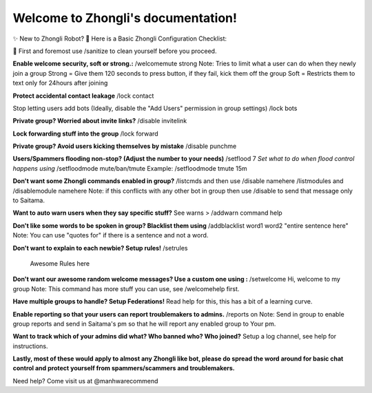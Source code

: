 Welcome to Zhongli's documentation!
===================================
✨ New to Zhongli Robot?
🤖 Here is a Basic Zhongli Configuration Checklist:

🦠 First and foremost use /sanitize to clean yourself before you proceed.

**Enable welcome security, soft or strong.:**
/welcomemute strong
Note: Tries to limit what a user can do when they newly join a group
Strong = Give them 120 seconds to press button, if they fail, kick them off the group
Soft = Restricts them to text only for 24hours after joining

**Protect accidental contact leakage**
/lock contact

Stop letting users add bots (Ideally, disable the "Add Users" permission in group settings)
/lock bots

**Private group? Worried about invite links?**
/disable invitelink
 
**Lock forwarding stuff into the group**
/lock forward

**Private group? Avoid users kicking themselves by mistake**
/disable punchme

**Users/Spammers flooding non-stop? (Adjust the number to your needs)**
/setflood 7
*Set what to do when flood control happens using*
/setfloodmode mute/ban/tmute
Example: /setfloodmode tmute 15m
 
**Don't want some Zhongli commands enabled in group?**
/listcmds and then use /disable namehere
/listmodules and /disablemodule namehere
Note: if this conflicts with any other bot in group then use /disable to send that message only to Saitama.

**Want to auto warn users when they say specific stuff?**
See warns > /addwarn command help

**Don't like some words to be spoken in group? Blacklist them using**
/addblacklist word1
word2
"entire sentence here"
Note: You can use "quotes for" if there is a sentence and not a word. 

**Don't want to explain to each newbie? Setup rules!**
/setrules
 Awesome Rules here

**Don't want our awesome random welcome messages? Use a custom one using :**
/setwelcome Hi, welcome to my group
Note: This command has more stuff you can use, see /welcomehelp first.

**Have multiple groups to handle? Setup Federations!**
Read help for this, this has a bit of a learning curve.

**Enable reporting so that your users can report troublemakers to admins.**
/reports on
Note: Send in group to enable group reports and send in Saitama's pm so that he will report any enabled group to Your pm.

**Want to track which of your admins did what? Who banned who? Who joined?**
Setup a log channel, see help for instructions.


**Lastly, most of these would apply to almost any Zhongli like bot, please do spread the word around for basic chat control and protect yourself from spammers/scammers and troublemakers.**

Need help? Come visit us at @manhwarecommend
